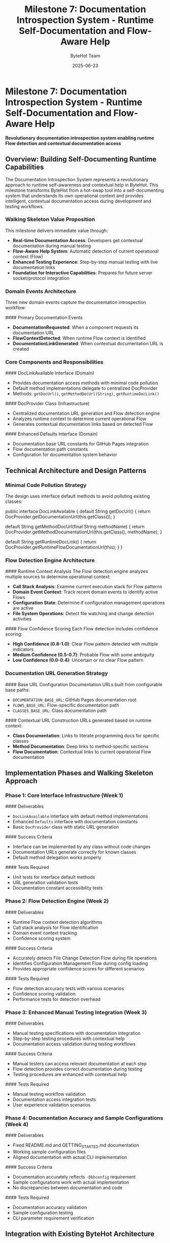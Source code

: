 #+TITLE: Milestone 7: Documentation Introspection System - Runtime Self-Documentation and Flow-Aware Help
#+AUTHOR: ByteHot Team
#+DATE: 2025-06-23

* Milestone 7: Documentation Introspection System - Runtime Self-Documentation and Flow-Aware Help

*Revolutionary documentation introspection system enabling runtime Flow detection and contextual documentation access*

** Overview: Building Self-Documenting Runtime Capabilities

The Documentation Introspection System represents a revolutionary approach to runtime self-awareness and contextual help in ByteHot. This milestone transforms ByteHot from a hot-swap tool into a self-documenting system that understands its own operational context and provides intelligent, contextual documentation access during development and testing workflows.

*** Walking Skeleton Value Proposition

This milestone delivers immediate value through:
- **Real-time Documentation Access**: Developers get contextual documentation during manual testing
- **Flow-Aware Help System**: Automatic detection of current operational context (Flow)
- **Enhanced Testing Experience**: Step-by-step manual testing with live documentation links
- **Foundation for Interactive Capabilities**: Prepares for future server socket/protocol integration

*** Domain Events Architecture

Three new domain events capture the documentation introspection workflow:

#### Primary Documentation Events
- **DocumentationRequested**: When a component requests its documentation URL
- **FlowContextDetected**: When runtime Flow context is identified
- **DocumentationLinkGenerated**: When contextual documentation URL is created

*** Core Components and Responsibilities

#### DocLinkAvailable Interface (Domain)
- Provides documentation access methods with minimal code pollution
- Default method implementations delegate to centralized DocProvider
- Methods: =getDocUrl()=, =getMethodDocUrl(String)=, =getRuntimeDocLink()=

#### DocProvider Class (Infrastructure)  
- Centralized documentation URL generation and Flow detection engine
- Analyzes runtime context to determine current operational Flow
- Generates contextual documentation links based on detected Flow

#### Enhanced Defaults Interface (Domain)
- Documentation base URL constants for GitHub Pages integration
- Flow documentation path constants
- Configuration for documentation system behavior

** Technical Architecture and Design Patterns

*** Minimal Code Pollution Strategy

The design uses interface default methods to avoid polluting existing classes:

#+begin_src java
public interface DocLinkAvailable {
    default String getDocUrl() {
        return DocProvider.getDocumentationUrl(this.getClass());
    }
    
    default String getMethodDocUrl(final String methodName) {
        return DocProvider.getMethodDocumentationUrl(this.getClass(), methodName);
    }
    
    default String getRuntimeDocLink() {
        return DocProvider.getRuntimeFlowDocumentationUrl(this);
    }
}
#+begin_src

*** Flow Detection Engine Architecture

#### Runtime Context Analysis
The Flow detection engine analyzes multiple sources to determine operational context:
- **Call Stack Analysis**: Examine current execution stack for Flow patterns
- **Domain Event Context**: Track recent domain events to identify active Flows
- **Configuration State**: Determine if configuration management operations are active
- **File System Operations**: Detect file watching and change detection activities

#### Flow Confidence Scoring
Each Flow detection includes confidence scoring:
- **High Confidence (0.8-1.0)**: Clear Flow pattern detected with multiple indicators
- **Medium Confidence (0.5-0.7)**: Probable Flow with some ambiguity
- **Low Confidence (0.0-0.4)**: Uncertain or no clear Flow pattern

*** Documentation URL Generation Strategy

#### Base URL Configuration
Documentation URLs built from configurable base paths:
- =DOCUMENTATION_BASE_URL=: GitHub Pages documentation root
- =FLOWS_BASE_URL=: Flow-specific documentation path
- =CLASSES_BASE_URL=: Class documentation path

#### Contextual URL Construction
URLs generated based on runtime context:
- **Class Documentation**: Links to literate programming docs for specific classes
- **Method Documentation**: Deep links to method-specific sections
- **Flow Documentation**: Contextual links to current operational Flow documentation

** Implementation Phases and Walking Skeleton Approach

*** Phase 1: Core Interface Infrastructure (Week 1)
#### Deliverables
- =DocLinkAvailable= interface with default method implementations
- Enhanced =Defaults= interface with documentation constants
- Basic =DocProvider= class with static URL generation

#### Success Criteria
- Interface can be implemented by any class without code changes
- Documentation URLs generate correctly for known classes
- Default method delegation works properly

#### Tests Required
- Unit tests for interface default methods
- URL generation validation tests
- Documentation constant accessibility tests

*** Phase 2: Flow Detection Engine (Week 2)
#### Deliverables
- Runtime Flow context detection algorithms
- Call stack analysis for Flow identification
- Domain event context tracking
- Confidence scoring system

#### Success Criteria
- Accurately detects File Change Detection Flow during file operations
- Identifies Configuration Management Flow during config loading
- Provides appropriate confidence scores for different scenarios

#### Tests Required
- Flow detection accuracy tests with various scenarios
- Confidence scoring validation
- Performance tests for detection overhead

*** Phase 3: Enhanced Manual Testing Integration (Week 3)
#### Deliverables
- Manual testing specifications with documentation integration
- Step-by-step testing procedures with contextual help
- Documentation access validation during testing workflows

#### Success Criteria
- Manual testers can access relevant documentation at each step
- Flow detection provides correct documentation during testing
- Testing procedures are enhanced with contextual help

#### Tests Required
- Manual testing workflow validation
- Documentation access integration tests
- User experience validation scenarios

*** Phase 4: Documentation Accuracy and Sample Configurations (Week 4)
#### Deliverables
- Fixed README.md and GETTING_STARTED.md documentation
- Working sample configuration files
- Aligned documentation with actual CLI implementation

#### Success Criteria
- Documentation accurately reflects =-Dbhconfig= requirement
- Sample configurations work with actual implementation
- No discrepancies between documentation and code

#### Tests Required
- Documentation accuracy validation
- Sample configuration testing
- CLI parameter requirement verification

** Integration with Existing ByteHot Architecture

*** Domain-Driven Design Integration
#### Domain Layer Purity
- =DocLinkAvailable= interface remains in domain layer
- No infrastructure dependencies in documentation interfaces
- Documentation concerns separated from core business logic

#### Application Layer Coordination
- Documentation requests routed through application layer
- Integration with existing event routing mechanisms
- Coordination with adapter discovery and injection

#### Infrastructure Layer Implementation
- =DocProvider= class handles complex URL generation logic
- Flow detection engine manages technical implementation details
- Integration with file system monitoring and event emission

*** Event-Driven Architecture Enhancement
#### Documentation Events in Event Flow
New documentation events integrate with existing event architecture:
#+begin_src
File Change → ClassFileChanged → DocumentationRequested → FlowContextDetected → DocumentationLinkGenerated
#+begin_src

#### Event Sourcing Integration
Documentation events participate in EventSourcing:
- Complete audit trail of documentation access patterns
- User-specific documentation usage analytics
- Historical analysis of Flow detection accuracy

*** Hexagonal Architecture Boundaries
#### Port-Adapter Pattern for Documentation
- Documentation access through well-defined ports
- Multiple adapter implementations possible (GitHub Pages, local docs, etc.)
- Clean separation between documentation concerns and core functionality

** Advanced Flow Detection Capabilities

*** Multi-Source Context Analysis

#### Call Stack Pattern Recognition
#+begin_src java
// Example Flow detection from call stack
ConfigurationManagementFlow detected when stack contains:
- ConfigurationAdapter.loadWatchConfiguration()
- WatchConfiguration.load()
- ByteHotCLI.premain()
#+begin_src

#### Domain Event Sequence Analysis
Flow detection analyzes recent domain event sequences:
- **File Change Flow**: ClassFileChanged → ClassMetadataExtracted → BytecodeValidated
- **Hot-Swap Flow**: HotSwapRequested → ClassRedefinitionSucceeded → InstancesUpdated
- **Configuration Flow**: ByteHotAttachRequested → ConfigurationLoaded → WatchPathConfigured

#### Time-Window Analysis
Flow detection considers temporal context:
- Recent events within configurable time window (default: 30 seconds)
- Event sequence patterns indicating specific Flows
- Concurrent Flow detection when multiple processes active

*** Confidence Scoring Algorithm

#### Multi-Factor Confidence Calculation
#+begin_src java
// Confidence scoring factors
final double callStackWeight = 0.4;
final double eventSequenceWeight = 0.3;
final double temporalWeight = 0.2;
final double contextWeight = 0.1;

final double confidence = (callStackScore * callStackWeight) +
                         (eventSequenceScore * eventSequenceWeight) +
                         (temporalScore * temporalWeight) +
                         (contextScore * contextWeight);
#+begin_src

#### Adaptive Learning Potential
Framework designed for future machine learning integration:
- Historical Flow detection accuracy tracking
- User feedback on documentation relevance
- Adaptive confidence threshold adjustment

** Manual Testing Enhancement Strategy

*** Progressive Testing with Documentation Access

#### Phase-Based Testing with Contextual Help
Each testing phase enhanced with documentation introspection:
- **Phase 1 Testing**: Basic infrastructure with core component documentation
- **Phase 2 Testing**: File monitoring with File Watcher Flow documentation  
- **Phase 3 Testing**: Hot-swap operations with Hot-Swap Flow documentation
- **Advanced Phases**: Complex scenarios with multi-Flow documentation

#### Real-Time Documentation Integration
#+begin_src java
// Example manual testing step with documentation
public class ManualTestStep {
    private final String stepDescription;
    private final String expectedOutcome;
    private final String relevantDocumentationUrl;
    
    public void executeWithDocumentation() {
        System.out.println("Step: " + stepDescription);
        System.out.println("Expected: " + expectedOutcome);
        System.out.println("Documentation: " + relevantDocumentationUrl);
        // ... execute step
    }
}
#+begin_src

*** Enhanced User Experience Features

#### Contextual Help During Testing
- Automatic documentation link generation for current test operation
- Flow-specific help based on detected operational context
- Progressive documentation complexity matching test phase

#### Documentation Validation Integration
- Verify documentation links are accessible during testing
- Validate documentation content matches actual implementation
- Report documentation accuracy issues during manual testing

** Future Integration Capabilities

*** Server Socket/Protocol Foundation

#### Interactive Documentation Server
Preparation for future HTTP REPL capabilities:
- Documentation introspection via HTTP endpoints
- Real-time Flow detection through web interface
- Interactive documentation exploration during development

#### Protocol Design Considerations
#+begin_src json
{
  "action": "getDocumentation",
  "context": "runtime",
  "confidence": 0.85,
  "detectedFlow": "ConfigurationManagementFlow",
  "documentationUrl": "https://rydnr.github.io/bytehot/docs/flows/configuration-management-flow.html"
}
#+begin_src

*** AI-Powered Documentation Enhancement

#### Intelligent Context Recognition
Future capabilities for advanced context understanding:
- Natural language processing of current development activities
- Machine learning-based Flow pattern recognition
- Predictive documentation suggestions based on development patterns

#### Personalized Documentation Experience
User-specific documentation enhancement:
- Learning individual developer documentation preferences
- Customized documentation depth based on experience level
- Historical analysis of most useful documentation patterns

** Performance and Reliability Considerations

*** Minimal Performance Overhead

#### Lazy Documentation Generation
- Documentation URLs generated only when requested
- Caching of frequently accessed documentation links
- Efficient Flow detection with minimal computational overhead

#### Asynchronous Flow Detection
- Non-blocking Flow detection to avoid impacting core operations
- Background analysis of runtime context
- Graceful degradation when Flow detection is uncertain

*** Error Handling and Graceful Degradation

#### Robust Documentation Access
- Fallback to default documentation when Flow detection fails
- Graceful handling of network issues accessing documentation
- Clear error messages when documentation is unavailable

#### Documentation System Resilience
- System continues functioning even when documentation introspection fails
- Optional documentation features don't impact core hot-swap functionality
- Comprehensive error logging for documentation system debugging

** Success Metrics and Validation Criteria

*** Technical Success Metrics

#### Documentation Access Performance
- Documentation URL generation: < 10ms (95th percentile)
- Flow detection accuracy: > 80% for common scenarios
- System overhead: < 1% additional CPU, < 5MB memory

#### Integration Success
- Zero impact on existing hot-swap functionality
- Seamless integration with existing testing procedures
- No breaking changes to existing interfaces

*** User Experience Success Metrics

#### Manual Testing Enhancement
- Reduced time to find relevant documentation during testing
- Improved test procedure comprehension with contextual help
- Higher success rate in manual testing procedures

#### Documentation Accuracy
- Zero discrepancies between documentation and implementation
- 100% working sample configurations
- Clear and accurate CLI parameter documentation

*** Foundation for Future Capabilities

#### Extensibility Validation
- Clean integration points for future server socket implementation
- Scalable architecture for additional Flow types
- Framework ready for AI-powered enhancements

#### Developer Productivity Impact
- Measurable reduction in context switching during development
- Improved developer onboarding with contextual documentation
- Enhanced debugging capabilities with Flow-aware documentation

** Related Documentation and Integration Points

*** Existing Milestone Integration
- [Milestone 6F: Flow Detection](milestone-6f-flow-detection.org) - Builds upon existing Flow detection capabilities
- [Testing Phases](testing-phases/README.md) - Enhanced with documentation introspection
- [ByteHotApplication](../docs/ByteHotApplication.org) - Integration point for documentation events

*** New Technical Specifications
- [DocLinkAvailable Interface](technical-specs/doc-link-available-interface.org) - Detailed interface specification
- [DocProvider Implementation](technical-specs/doc-provider-implementation.org) - Flow detection engine details
- [Flow Detection Engine](technical-specs/flow-detection-engine.org) - Runtime context analysis algorithms

*** Documentation Accuracy Specifications
- [README Fixes](documentation-accuracy/readme-fixes.org) - CLI parameter documentation corrections
- [Getting Started Alignment](documentation-accuracy/getting-started-alignment.org) - Implementation alignment fixes
- [Sample Configurations](documentation-accuracy/sample-configurations.org) - Working configuration examples

** Implementation Timeline and Deliverables

*** Week 1: Core Infrastructure
- [ ] Create =DocLinkAvailable= interface with default methods
- [ ] Enhance =Defaults= interface with documentation constants
- [ ] Implement basic =DocProvider= class
- [ ] Unit tests for core documentation interfaces

*** Week 2: Flow Detection Engine
- [ ] Implement runtime Flow context detection
- [ ] Create call stack analysis algorithms
- [ ] Add domain event context tracking
- [ ] Implement confidence scoring system
- [ ] Performance tests for detection overhead

*** Week 3: Manual Testing Integration
- [ ] Create Phase 10 testing specifications
- [ ] Integrate documentation access into testing procedures
- [ ] Implement step-by-step testing with contextual help
- [ ] User experience validation scenarios

*** Week 4: Documentation Accuracy
- [ ] Fix README.md and GETTING_STARTED.md inaccuracies
- [ ] Create working sample configuration files
- [ ] Align all documentation with actual implementation
- [ ] Comprehensive documentation validation tests

The Documentation Introspection System transforms ByteHot from a powerful hot-swap tool into an intelligent, self-aware development environment that provides contextual help and documentation exactly when developers need it, while establishing the foundation for future interactive capabilities.